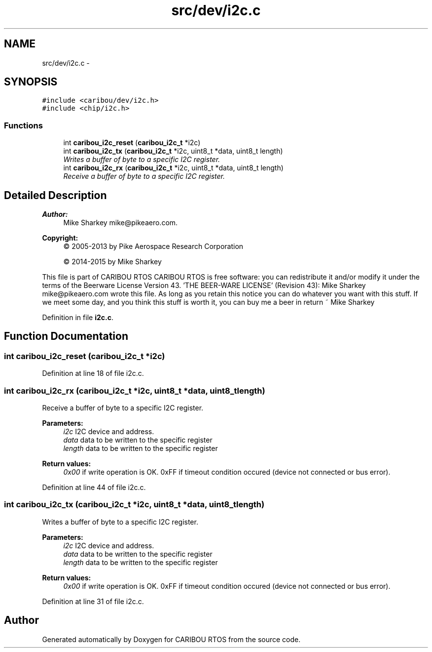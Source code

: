 .TH "src/dev/i2c.c" 3 "Thu Dec 29 2016" "Version 0.9" "CARIBOU RTOS" \" -*- nroff -*-
.ad l
.nh
.SH NAME
src/dev/i2c.c \- 
.SH SYNOPSIS
.br
.PP
\fC#include <caribou/dev/i2c\&.h>\fP
.br
\fC#include <chip/i2c\&.h>\fP
.br

.SS "Functions"

.in +1c
.ti -1c
.RI "int \fBcaribou_i2c_reset\fP (\fBcaribou_i2c_t\fP *i2c)"
.br
.ti -1c
.RI "int \fBcaribou_i2c_tx\fP (\fBcaribou_i2c_t\fP *i2c, uint8_t *data, uint8_t length)"
.br
.RI "\fIWrites a buffer of byte to a specific I2C register\&. \fP"
.ti -1c
.RI "int \fBcaribou_i2c_rx\fP (\fBcaribou_i2c_t\fP *i2c, uint8_t *data, uint8_t length)"
.br
.RI "\fIReceive a buffer of byte to a specific I2C register\&. \fP"
.in -1c
.SH "Detailed Description"
.PP 

.PP
.PP
\fBAuthor:\fP
.RS 4
Mike Sharkey mike@pikeaero.com\&. 
.RE
.PP
\fBCopyright:\fP
.RS 4
© 2005-2013 by Pike Aerospace Research Corporation 
.PP
© 2014-2015 by Mike Sharkey
.RE
.PP
This file is part of CARIBOU RTOS CARIBOU RTOS is free software: you can redistribute it and/or modify it under the terms of the Beerware License Version 43\&. 'THE BEER-WARE LICENSE' (Revision 43): Mike Sharkey mike@pikeaero.com wrote this file\&. As long as you retain this notice you can do whatever you want with this stuff\&. If we meet some day, and you think this stuff is worth it, you can buy me a beer in return ~ Mike Sharkey 
.PP
Definition in file \fBi2c\&.c\fP\&.
.SH "Function Documentation"
.PP 
.SS "int caribou_i2c_reset (\fBcaribou_i2c_t\fP *i2c)"

.PP
Definition at line 18 of file i2c\&.c\&.
.SS "int caribou_i2c_rx (\fBcaribou_i2c_t\fP *i2c, uint8_t *data, uint8_tlength)"

.PP
Receive a buffer of byte to a specific I2C register\&. 
.PP
\fBParameters:\fP
.RS 4
\fIi2c\fP I2C device and address\&. 
.br
\fIdata\fP data to be written to the specific register 
.br
\fIlength\fP data to be written to the specific register 
.RE
.PP
\fBReturn values:\fP
.RS 4
\fI0x00\fP if write operation is OK\&. 0xFF if timeout condition occured (device not connected or bus error)\&. 
.RE
.PP

.PP
Definition at line 44 of file i2c\&.c\&.
.SS "int caribou_i2c_tx (\fBcaribou_i2c_t\fP *i2c, uint8_t *data, uint8_tlength)"

.PP
Writes a buffer of byte to a specific I2C register\&. 
.PP
\fBParameters:\fP
.RS 4
\fIi2c\fP I2C device and address\&. 
.br
\fIdata\fP data to be written to the specific register 
.br
\fIlength\fP data to be written to the specific register 
.RE
.PP
\fBReturn values:\fP
.RS 4
\fI0x00\fP if write operation is OK\&. 0xFF if timeout condition occured (device not connected or bus error)\&. 
.RE
.PP

.PP
Definition at line 31 of file i2c\&.c\&.
.SH "Author"
.PP 
Generated automatically by Doxygen for CARIBOU RTOS from the source code\&.
